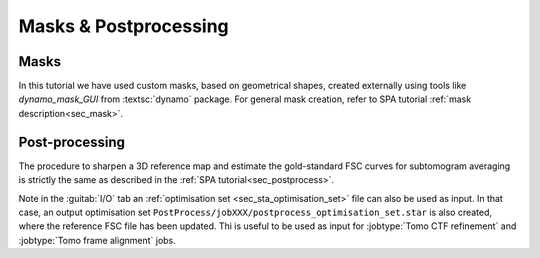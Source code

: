.. _sec_sta_maskpostprocess:

Masks & Postprocessing
======================

Masks
-----

In this tutorial we have used custom masks, based on geometrical shapes, created externally using tools like `dynamo_mask_GUI` from :textsc:`dynamo` package.
For general mask creation, refer to SPA tutorial :ref:`mask description<sec_mask>`.


Post-processing
---------------

The procedure to sharpen a 3D reference map and estimate the gold-standard FSC curves for subtomogram averaging is strictly the same as described in the :ref:`SPA tutorial<sec_postprocess>`.

Note in the :guitab:`I/O` tab an :ref:`optimisation set <sec_sta_optimisation_set>` file can also be used as input. In that case, an output optimisation set ``PostProcess/jobXXX/postprocess_optimisation_set.star`` is also created, where the reference FSC file has been updated. Thi is useful to be used as input for :jobtype:`Tomo CTF refinement` and :jobtype:`Tomo frame alignment` jobs.


